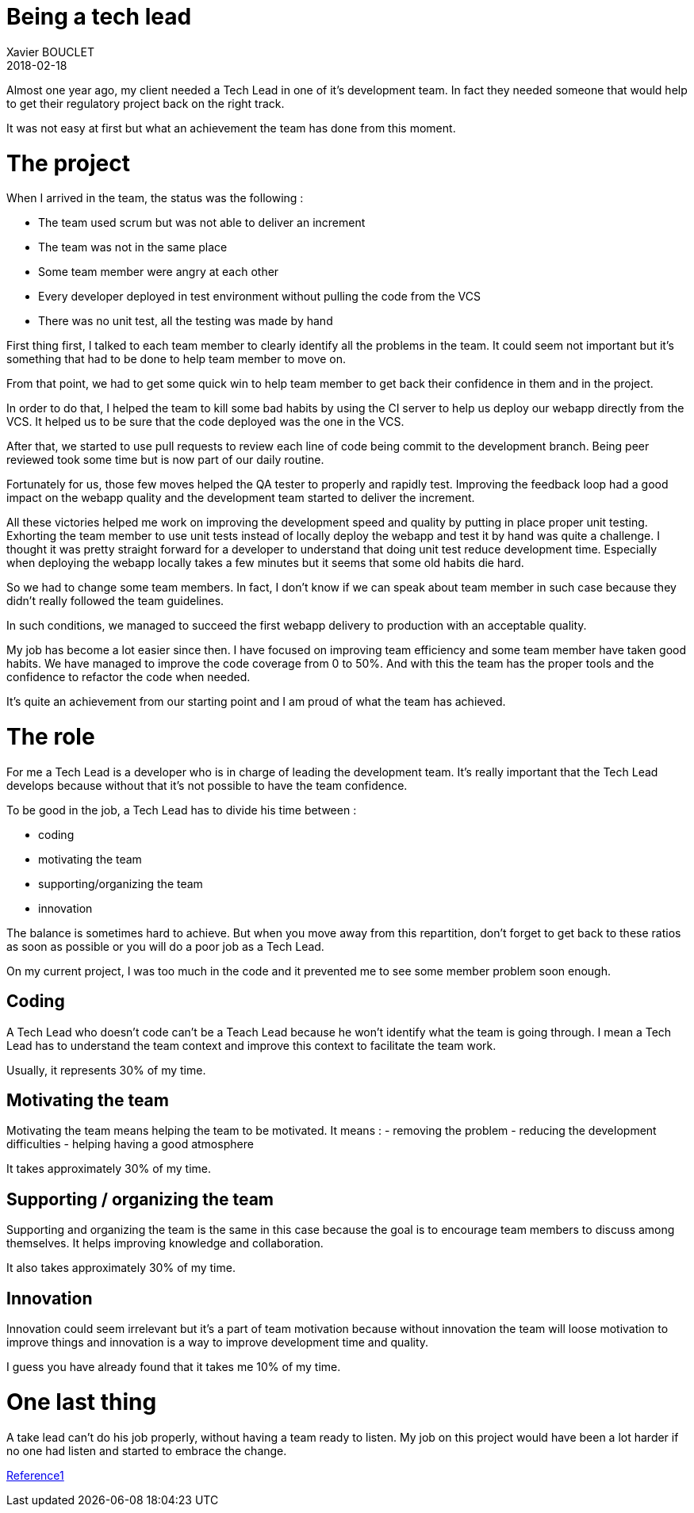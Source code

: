 = Being a tech lead
Xavier BOUCLET
2018-02-18
:jbake-type: post
:jbake-status: published
:jbake-tags: blog, tech lead
:idprefix:

Almost one year ago, my client needed a Tech Lead in one of it's development team.
In fact they needed someone that would help to get their regulatory project back on the right track.

It was not easy at first but what an achievement the team has done from this moment.

= The project

When I arrived in the team, the status was the following :

- The team used scrum but was not able to deliver an increment
- The team was not in the same place
- Some team member were angry at each other
- Every developer deployed in test environment without pulling the code from the VCS
- There was no unit test, all the testing was made by hand

First thing first, I talked to each team member to clearly identify all the problems in the team.
It could seem not important but it's something that had to be done to help team member to move on.

From that point, we had to get some quick win to help team member to get back their confidence in them and in the project.

In order to do that, I helped the team to kill some bad habits by using the CI server to help us deploy our webapp directly from the VCS.
It helped us to be sure that the code deployed was the one in the VCS.

After that, we started to use pull requests to review each line of code being commit to the development branch.
Being peer reviewed took some time but is now part of our daily routine.

Fortunately for us, those few moves helped the QA tester to properly and rapidly test.
Improving the feedback loop had a good impact on the webapp quality and the development team started to deliver the increment.

All these victories helped me work on improving the development speed and quality by putting in place proper unit testing.
Exhorting the team member to use unit tests instead of locally deploy the webapp and test it by hand was quite a challenge.
I thought it was pretty straight forward for a developer to understand that doing unit test reduce development time.
Especially when deploying the webapp locally takes a few minutes but it seems that some old habits die hard.

So we had to change some team members. In fact, I don't know if we can speak about team member in such case because they didn't really followed the team guidelines.

In such conditions, we managed to succeed the first webapp delivery to production with an acceptable quality.

My job has become a lot easier since then.
I have focused on improving team efficiency and some team member have taken good habits.
We have managed to improve the code coverage from 0 to 50%.
And with this the team has the proper tools and the confidence to refactor the code when needed.

It's quite an achievement from our starting point and I am proud of what the team has achieved.

= The role

For me a Tech Lead is a developer who is in charge of leading the development team.
It's really important that the Tech Lead develops because without that it's not possible to have the team confidence.

To be good in the job, a Tech Lead has to divide his time between :

- coding
- motivating the team
- supporting/organizing the team
- innovation

The balance is sometimes hard to achieve. But when you move away from this repartition, don't forget to get back to these ratios
 as soon as possible or you will do a poor job as a Tech Lead.

On my current project, I was too much in the code and it prevented me to see some member problem soon enough.

== Coding

A Tech Lead who doesn't code can't be a Teach Lead because he won't identify what the team is going through.
I mean a Tech Lead has to understand the team context and improve this context to facilitate the team work.

Usually, it represents 30% of my time.

== Motivating the team

Motivating the team means helping the team to be motivated.
It means :
- removing the problem
- reducing the development difficulties
- helping having a good atmosphere

It takes approximately 30% of my time.

== Supporting / organizing the team

Supporting and organizing the team is the same in this case because the goal is to encourage team members to discuss among themselves.
It helps improving knowledge and collaboration.

It also takes approximately 30% of my time.

== Innovation

Innovation could seem irrelevant but it's a part of team motivation because without innovation the team will
 loose motivation to improve things and innovation is a way to improve development time and quality.

I guess you have already found that it takes me 10% of my time.

= One last thing

A take lead can't do his job properly, without having a team ready to listen. My job on this project would have been a
 lot harder if no one had listen and started to embrace the change.



https://www.thekua.com/atwork/2014/11/the-definition-of-a-tech-lead/[Reference1]













